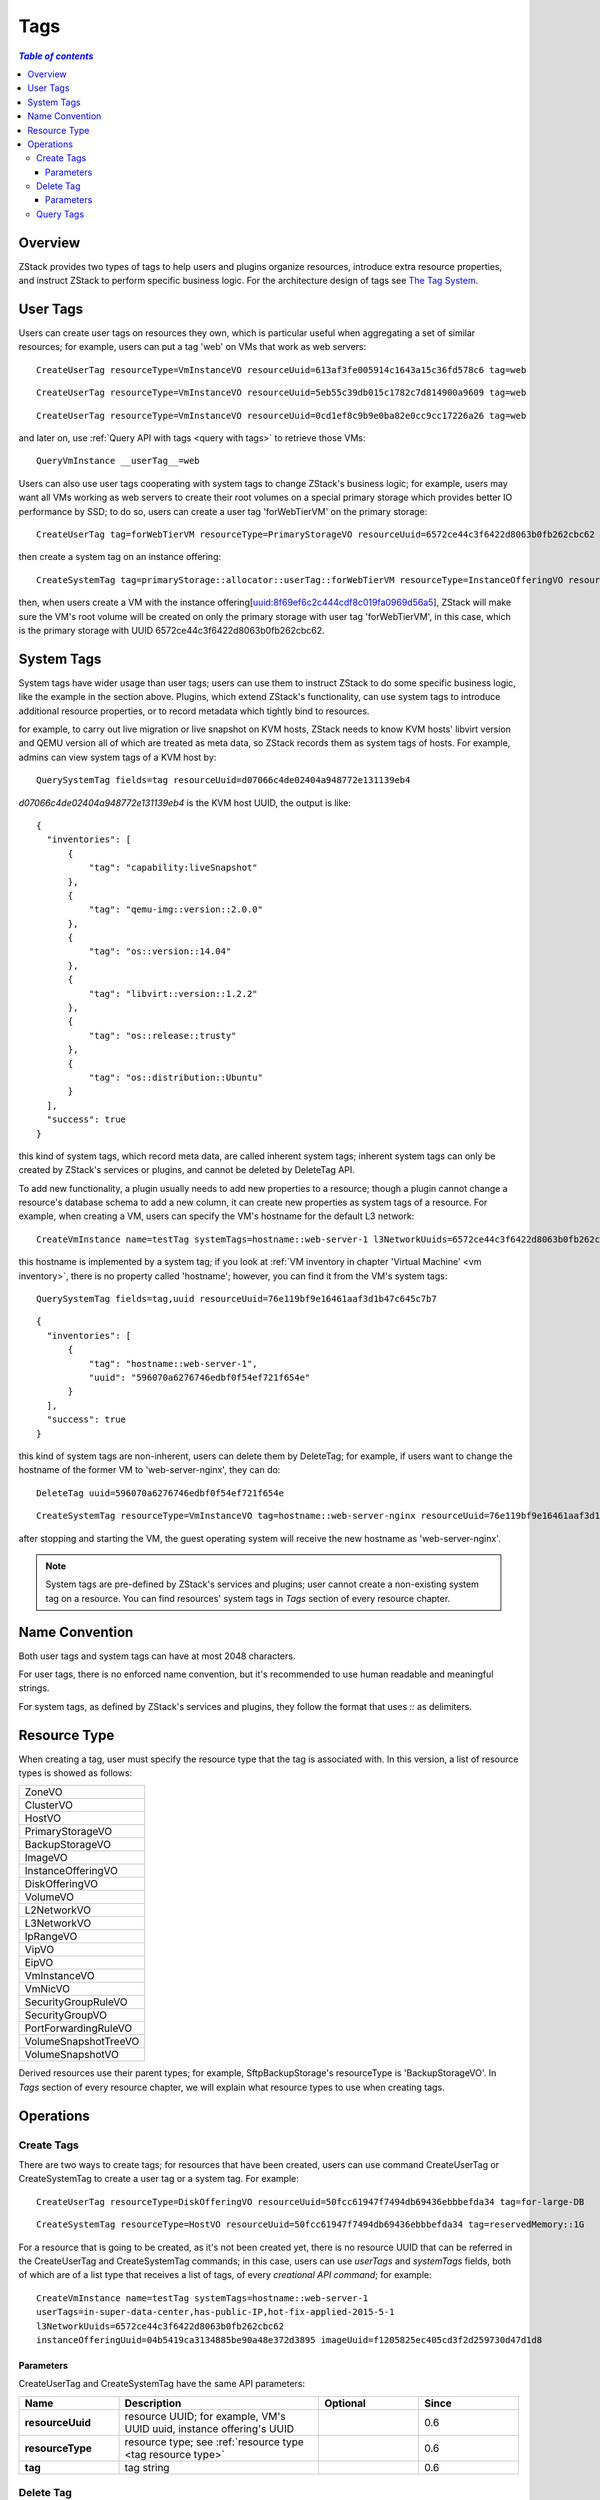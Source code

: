 .. _tag:

====
Tags
====

.. contents:: `Table of contents`
   :depth: 6

--------
Overview
--------

ZStack provides two types of tags to help users and plugins organize resources, introduce extra resource properties, and
instruct ZStack to perform specific business logic. For the architecture design of tags see `The Tag System <http://zstack.org/blog/tag.html>`_.

---------
User Tags
---------

Users can create user tags on resources they own, which is particular useful when aggregating a set of similar resources;
for example, users can put a tag 'web' on VMs that work as web servers::

    CreateUserTag resourceType=VmInstanceVO resourceUuid=613af3fe005914c1643a15c36fd578c6 tag=web

::

    CreateUserTag resourceType=VmInstanceVO resourceUuid=5eb55c39db015c1782c7d814900a9609 tag=web

::

    CreateUserTag resourceType=VmInstanceVO resourceUuid=0cd1ef8c9b9e0ba82e0cc9cc17226a26 tag=web

and later on, use :ref:`Query API with tags <query with tags>` to retrieve those VMs::

    QueryVmInstance __userTag__=web


Users can also use user tags cooperating with system tags to change ZStack's business logic; for example, users may want all VMs working as web
servers to create their root volumes on a special primary storage which provides better IO performance by SSD; to do so,
users can create a user tag 'forWebTierVM' on the primary storage::

    CreateUserTag tag=forWebTierVM resourceType=PrimaryStorageVO resourceUuid=6572ce44c3f6422d8063b0fb262cbc62

then create a system tag on an instance offering::

    CreateSystemTag tag=primaryStorage::allocator::userTag::forWebTierVM resourceType=InstanceOfferingVO resourceUuid=8f69ef6c2c444cdf8c019fa0969d56a5

then, when users create a VM with the instance offering[uuid:8f69ef6c2c444cdf8c019fa0969d56a5], ZStack will make sure the VM's root volume
will be created on only the primary storage with user tag 'forWebTierVM', in this case, which is the primary storage with UUID 6572ce44c3f6422d8063b0fb262cbc62.

-----------
System Tags
-----------

System tags have wider usage than user tags; users can use them to instruct ZStack to do some specific business logic, like the example in the section above. Plugins,
which extend ZStack's functionality, can use system tags to introduce additional resource properties, or to record metadata which tightly bind to resources.

for example, to carry out live migration or live snapshot on KVM hosts, ZStack needs to know KVM hosts' libvirt version and QEMU version all of which are treated
as meta data, so ZStack records them as system tags of hosts. For example, admins can view system tags of a KVM host by::

    QuerySystemTag fields=tag resourceUuid=d07066c4de02404a948772e131139eb4

*d07066c4de02404a948772e131139eb4* is the KVM host UUID, the output is like::

    {
      "inventories": [
          {
              "tag": "capability:liveSnapshot"
          },
          {
              "tag": "qemu-img::version::2.0.0"
          },
          {
              "tag": "os::version::14.04"
          },
          {
              "tag": "libvirt::version::1.2.2"
          },
          {
              "tag": "os::release::trusty"
          },
          {
              "tag": "os::distribution::Ubuntu"
          }
      ],
      "success": true
    }

this kind of system tags, which record meta data, are called inherent system tags; inherent system tags can only be created by ZStack's services or plugins, and cannot
be deleted by DeleteTag API.

To add new functionality, a plugin usually needs to add new properties to a resource; though a plugin cannot change a resource's database schema to add a new
column, it can create new properties as system tags of a resource. For example, when creating a VM, users can specify the VM's hostname for the default L3 network::

    CreateVmInstance name=testTag systemTags=hostname::web-server-1 l3NetworkUuids=6572ce44c3f6422d8063b0fb262cbc62 instanceOfferingUuid=04b5419ca3134885be90a48e372d3895 imageUuid=f1205825ec405cd3f2d259730d47d1d8

this hostname is implemented by a system tag; if you look at :ref:`VM inventory in chapter 'Virtual Machine' <vm inventory>`, there is no property called 'hostname'; however, you can find it
from the VM's system tags::

    QuerySystemTag fields=tag,uuid resourceUuid=76e119bf9e16461aaf3d1b47c645c7b7

::

    {
      "inventories": [
          {
              "tag": "hostname::web-server-1",
              "uuid": "596070a6276746edbf0f54ef721f654e"
          }
      ],
      "success": true
    }

this kind of system tags are non-inherent, users can delete them by DeleteTag; for example, if users want to change the hostname of the former VM to
'web-server-nginx', they can do::


    DeleteTag uuid=596070a6276746edbf0f54ef721f654e

::

    CreateSystemTag resourceType=VmInstanceVO tag=hostname::web-server-nginx resourceUuid=76e119bf9e16461aaf3d1b47c645c7b7

after stopping and starting the VM, the guest operating system will receive the new hostname as 'web-server-nginx'.

.. note:: System tags are pre-defined by ZStack's services and plugins; user cannot create a non-existing system tag on a resource.
          You can find resources' system tags in *Tags* section of every resource chapter.

---------------
Name Convention
---------------

Both user tags and system tags can have at most 2048 characters.

For user tags, there is no enforced name convention, but it's recommended to use human readable and meaningful strings.

For system tags, as defined by ZStack's services and plugins, they follow the format that uses *::* as delimiters.

.. _tag resource type:

-------------
Resource Type
-------------

When creating a tag, user must specify the resource type that the tag is associated with. In this version, a list of resource types
is showed as follows:

.. list-table::
   :widths: 100

   * - ZoneVO
   * - ClusterVO
   * - HostVO
   * - PrimaryStorageVO
   * - BackupStorageVO
   * - ImageVO
   * - InstanceOfferingVO
   * - DiskOfferingVO
   * - VolumeVO
   * - L2NetworkVO
   * - L3NetworkVO
   * - IpRangeVO
   * - VipVO
   * - EipVO
   * - VmInstanceVO
   * - VmNicVO
   * - SecurityGroupRuleVO
   * - SecurityGroupVO
   * - PortForwardingRuleVO
   * - VolumeSnapshotTreeVO
   * - VolumeSnapshotVO

Derived resources use their parent types; for example, SftpBackupStorage's resourceType is 'BackupStorageVO'.
In *Tags* section of every resource chapter, we will explain what resource types to use when creating tags.

----------
Operations
----------

.. _create tags:

Create Tags
===========

There are two ways to create tags; for resources that have been created, users can use command CreateUserTag or CreateSystemTag
to create a user tag or a system tag. For example::

    CreateUserTag resourceType=DiskOfferingVO resourceUuid=50fcc61947f7494db69436ebbbefda34 tag=for-large-DB

::

    CreateSystemTag resourceType=HostVO resourceUuid=50fcc61947f7494db69436ebbbefda34 tag=reservedMemory::1G

For a resource that is going to be created, as it's not been created yet, there is no resource UUID that can be referred in the CreateUserTag
and CreateSystemTag commands; in this case, users can use *userTags* and *systemTags* fields, both of which are of a list type that receives a list of tags,
of every *creational API command*; for example::

    CreateVmInstance name=testTag systemTags=hostname::web-server-1
    userTags=in-super-data-center,has-public-IP,hot-fix-applied-2015-5-1
    l3NetworkUuids=6572ce44c3f6422d8063b0fb262cbc62
    instanceOfferingUuid=04b5419ca3134885be90a48e372d3895 imageUuid=f1205825ec405cd3f2d259730d47d1d8

Parameters
++++++++++

CreateUserTag and CreateSystemTag have the same API parameters:

.. list-table::
   :widths: 20 40 20 20
   :header-rows: 1

   * - Name
     - Description
     - Optional
     - Since
   * - **resourceUuid**
     - resource UUID; for example, VM's UUID uuid, instance offering's UUID
     -
     - 0.6
   * - **resourceType**
     - resource type; see :ref:`resource type <tag resource type>`
     -
     - 0.6
   * - **tag**
     - tag string
     -
     - 0.6

Delete Tag
==========

Users can use DeleteTag to delete a user tag or a non-inherent system tag. For example::

    DeleteTag uuid=7813d03bb85840c489789f8df3a5915b

Parameters
++++++++++

.. list-table::
   :widths: 20 40 10 20 10
   :header-rows: 1

   * - Name
     - Description
     - Optional
     - Choices
     - Since
   * - **deleteMode**
     - see :ref:`delete resource`
     - true
     - - Permissive
       - Enforcing
     - 0.6
   * - **uuid**
     - tag UUID
     -
     -
     - 0.6

Query Tags
==========

Users can use QueryUserTag to query user tags, for example::

    QueryUserTag resourceUuid=0cd1ef8c9b9e0ba82e0cc9cc17226a26 tag~=web-server-%

or QuerySystemTag to query system tags, for example::

    QuerySystemTag resourceUuid=50fcc61947f7494db69436ebbbefda34

.. note:: When querying tags, as the resourceUuid has uniquely identified a resource, you don't need to specify the resource type; for example::

              QueryUserTag resourceUuid=0cd1ef8c9b9e0ba82e0cc9cc17226a26 resourceType=VmInstanceVO

          is redundant because ZStack knows resourceUuid *0cd1ef8c9b9e0ba82e0cc9cc17226a26* maps to type *VmInstanceVO*.

          And don't forget you can use *__userTag__* and *__systemTag__* to query resources with tags, see :ref:`Query API with tags <query with tags>`.
